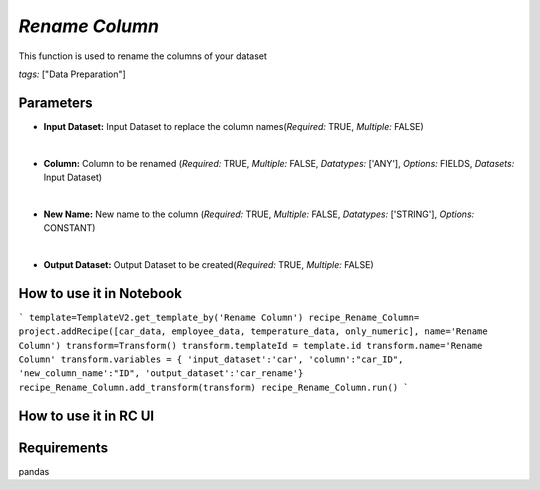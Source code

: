 *Rename Column*
=============================

This function is used to rename the columns of your dataset

*tags:* ["Data Preparation"]

**Parameters**
-----

- **Input Dataset:** Input Dataset to replace the column names(*Required:* TRUE, *Multiple:* FALSE)
  
|
- **Column:** Column to be renamed (*Required:* TRUE, *Multiple:* FALSE, *Datatypes:* ['ANY'], *Options:* FIELDS, *Datasets:* Input Dataset)
  
|
- **New Name:** New name to the column (*Required:* TRUE, *Multiple:* FALSE, *Datatypes:* ['STRING'], *Options:* CONSTANT)

|
- **Output Dataset:** Output Dataset to be created(*Required:* TRUE, *Multiple:* FALSE)
  

**How to use it in Notebook**
-----

```
template=TemplateV2.get_template_by('Rename Column')
recipe_Rename_Column= project.addRecipe([car_data, employee_data, temperature_data, only_numeric], name='Rename Column')
transform=Transform()
transform.templateId = template.id
transform.name='Rename Column'
transform.variables = { 
'input_dataset':'car',
'column':"car_ID",
'new_column_name':"ID",
'output_dataset':'car_rename'}
recipe_Rename_Column.add_transform(transform)
recipe_Rename_Column.run()
```

**How to use it in RC UI**
-----
.. image:: rename_column.png


**Requirements**
-----
pandas

